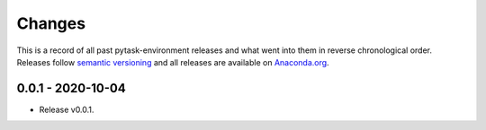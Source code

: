 Changes
=======

This is a record of all past pytask-environment releases and what went into them in reverse
chronological order. Releases follow `semantic versioning <https://semver.org/>`_ and
all releases are available on `Anaconda.org
<https://anaconda.org/pytask/pytask-environment>`_.


0.0.1 - 2020-10-04
------------------

- Release v0.0.1.
